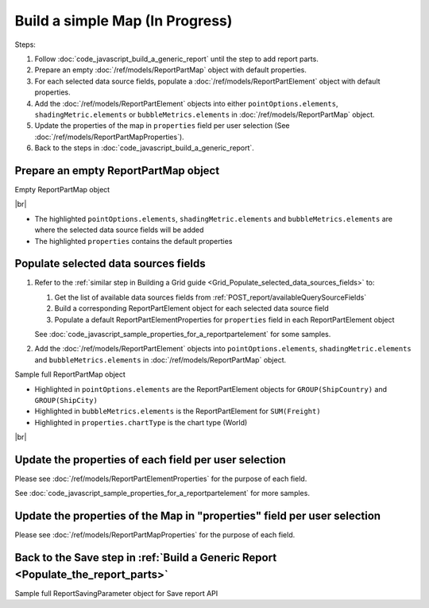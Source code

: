 =========================================================
Build a simple Map (In Progress)
=========================================================

Steps:

#. Follow :doc:`code_javascript_build_a_generic_report` until the step to add report parts.
#. Prepare an empty :doc:`/ref/models/ReportPartMap` object with default properties.
#. For each selected data source fields, populate a :doc:`/ref/models/ReportPartElement` object with default properties.
#. Add the :doc:`/ref/models/ReportPartElement` objects into either ``pointOptions.elements``, ``shadingMetric.elements`` or ``bubbleMetrics.elements`` in :doc:`/ref/models/ReportPartMap` object.
#. Update the properties of the map in ``properties`` field per user selection (See :doc:`/ref/models/ReportPartMapProperties`).
#. Back to the steps in :doc:`code_javascript_build_a_generic_report`.

Prepare an empty ReportPartMap object
----------------------------------------

.. container:: toggle

   .. container:: header

      Empty ReportPartMap object

   |br|

   *  The highlighted ``pointOptions.elements``, ``shadingMetric.elements`` and ``bubbleMetrics.elements`` are where the selected data source fields will be added
   *  The highlighted ``properties`` contains the default properties

   .. code-block:: json
      :linenos:
      :emphasize-lines: 42,77,84,88

      {
         "type": 4,
         "title": {
            "text": "",
            "properties": {},
            "settings": {
               "font": {
                  "family": "",
                  "size": 14,
                  "bold": true,
                  "italic": false,
                  "underline": false,
                  "color": "",
                  "highlightColor": ""
               },
               "alignment": {
                  "alignment": ""
               }
            },
            "elements": []
         },
         "description": {
            "text": "",
            "properties": {},
            "settings": {
               "font": {
                  "family": "",
                  "size": 14,
                  "bold": false,
                  "italic": false,
                  "underline": false,
                  "color": "",
                  "highlightColor": ""
               },
               "alignment": {
                  "alignment": ""
               }
            },
            "elements": []
         },
         "properties": {
            "chartType": "World",
            "continentInfo": {},
            "countryInfo": {},
            "stateInfo": {},
            "commonOptions": {
               "izHoverLabels": true,
               "izLegend.visibility": false,
               "izLegend.horizontalAlign": "izRight",
               "izLegend.verticalAlign": "izBottom",
               "izLegend.borderWidth": 0,
               "izChartStyle": {},
               "izendaHiddenAllAxis": false
            },
            "optionByType": {
               "izValueLabel": false,
               "izShowTooltip": true,
               "izMapLabel": false,
               "izMapNavigation.enabled": false,
               "legendSettings": true
            },
            "view": {
               "showLabels": false,
               "dataRefreshInterval": {
                  "enable": false,
                  "updateInterval": 0,
                  "isAll": true,
                  "latestRecord": 0
               }
            }
         },
         "shadingMetric": {
            "text": null,
            "properties": {},
            "settings": {},
            "name": "shadingMetric",
            "elements": []
         },
         "bubbleMetrics": {
            "text": null,
            "properties": {},
            "settings": {},
            "name": "bubbleMetrics",
            "elements": []
         },
         "settings": {},
         "pointOptions": {
            "elements": [],
            "name": "pointOptions"
         }
      }

Populate selected data sources fields
---------------------------------------

#. Refer to the :ref:`similar step in Building a Grid guide <Grid_Populate_selected_data_sources_fields>` to:

   #. Get the list of available data sources fields from :ref:`POST_report/availableQuerySourceFields`
   #. Build a corresponding ReportPartElement object for each selected data source field
   #. Populate a default ReportPartElementProperties for ``properties`` field in each ReportPartElement object

   See :doc:`code_javascript_sample_properties_for_a_reportpartelement` for some samples.

#. Add the :doc:`/ref/models/ReportPartElement` objects into ``pointOptions.elements``, ``shadingMetric.elements`` and ``bubbleMetrics.elements`` in :doc:`/ref/models/ReportPartMap` object.

.. _Sample_full_ReportPartMap_object:

.. container:: toggle

   .. container:: header

      Sample full ReportPartMap object

   *  Highlighted in ``pointOptions.elements`` are the ReportPartElement objects for ``GROUP(ShipCountry)`` and ``GROUP(ShipCity)``
   *  Highlighted in ``bubbleMetrics.elements`` is the ReportPartElement for ``SUM(Freight)``
   *  Highlighted in ``properties.chartType`` is the chart type (World)

   |br|

   .. code-block:: json
      :linenos:
      :emphasize-lines: 42,79,84,86,210-211,213,336

      {
         "type": 4,
         "title": {
            "text": "",
            "properties": {},
            "settings": {
               "font": {
                  "family": "",
                  "size": 14,
                  "bold": true,
                  "italic": false,
                  "underline": false,
                  "color": "",
                  "highlightColor": ""
               },
               "alignment": {
                  "alignment": ""
               }
            },
            "elements": []
         },
         "description": {
            "text": "",
            "properties": {},
            "settings": {
               "font": {
                  "family": "",
                  "size": 14,
                  "bold": false,
                  "italic": false,
                  "underline": false,
                  "color": "",
                  "highlightColor": ""
               },
               "alignment": {
                  "alignment": ""
               }
            },
            "elements": []
         },
         "properties": {
            "chartType": "World",
            "continentInfo": {},
            "countryInfo": {},
            "stateInfo": {},
            "commonOptions": {
               "izHoverLabels": true,
               "izLegend.visibility": false,
               "izLegend.horizontalAlign": "izRight",
               "izLegend.verticalAlign": "izBottom",
               "izLegend.borderWidth": 0,
               "izChartStyle": {},
               "izendaHiddenAllAxis": false
            },
            "optionByType": {
               "izValueLabel": false,
               "izShowTooltip": true,
               "izMapLabel": false,
               "izMapNavigation.enabled": false,
               "legendSettings": true
            },
            "view": {
               "showLabels": false,
               "dataRefreshInterval": {
                  "enable": false,
                  "updateInterval": 0,
                  "isAll": true,
                  "latestRecord": 0
               }
            }
         },
         "shadingMetric": {
            "text": null,
            "properties": {},
            "settings": {},
            "name": "shadingMetric",
            "elements": []
         },
         "bubbleMetrics": {
            "text": null,
            "properties": {},
            "settings": {},
            "name": "bubbleMetrics",
            "elements": [
               {
                  "name": "Sum (Freight)",
                  "properties": {
                     "fieldItemVisible": true,
                     "dataFormattings": {
                        "function": "902a9168-fc01-4a35-92fb-ea67942d099d",
                        "functionInfo": {
                           "id": "902a9168-fc01-4a35-92fb-ea67942d099d",
                           "name": "Sum",
                           "expression": null,
                           "dataType": "Money",
                           "formatDataType": "Money",
                           "syntax": null,
                           "expressionSyntax": null,
                           "isOperator": false,
                           "userDefined": false,
                           "extendedProperties": {}
                        },
                        "format": {
                           "createNewHiddenPercenOfGroupField": false
                        },
                        "font": {
                           "family": "Roboto",
                           "size": 14,
                           "bold": false,
                           "italic": false,
                           "underline": false,
                           "color": "",
                           "backgroundColor": ""
                        },
                        "width": {
                           "value": null
                        },
                        "alignment": "alignLeft",
                        "sort": "ASC",
                        "color": {
                           "textColor": {
                              "rangePercent": null,
                              "rangeValue": null,
                              "value": null
                           },
                           "cellColor": {
                              "rangePercent": null,
                              "rangeValue": null,
                              "value": null
                           }
                        },
                        "alternativeText": {
                           "rangePercent": null,
                           "rangeValue": null,
                           "value": null
                        },
                        "customURL": {
                           "url": "",
                           "option": "LINK_NEW_WINDOW"
                        },
                        "embeddedJavascript": {
                           "script": ""
                        },
                        "subTotal": {
                           "label": "",
                           "function": "",
                           "expression": "",
                           "dataType": "",
                           "format": {},
                           "previewResult": ""
                        },
                        "grandTotal": {
                           "label": "",
                           "function": "",
                           "expression": "",
                           "dataType": "",
                           "format": {},
                           "previewResult": ""
                        }
                     },
                     "headerFormating": {
                        "font": {
                           "family": null,
                           "size": null,
                           "bold": null,
                           "italic": null,
                           "underline": null,
                           "color": null,
                           "backgroundColor": null
                        },
                        "alignment": null,
                        "wordWrap": null,
                        "columnGroup": ""
                     },
                     "drillDown": {
                        "subReport": {
                           "selectedReport": null,
                           "style": null,
                           "reportPartUsed": null,
                           "reportFilter": true,
                           "mappingFields": [],
                           "selectedIconValue": {
                              "icon": null,
                              "value": null
                           },
                           "viewSettingByLink": null
                        }
                     },
                     "otherProps": {}
                  },
                  "position": 1,
                  "field": {
                     "fieldId": "61b3c4ad-cbd4-49b0-9385-540568397e05",
                     "fieldName": "Freight",
                     "fieldNameAlias": "Sum (Freight)",
                     "dataFieldType": "Money",
                     "querySourceId": "af773c7b-878e-461b-9345-27ee6592db1a",
                     "querySourceType": "Table",
                     "sourceAlias": "Orders",
                     "relationshipId": "00000000-0000-0000-0000-000000000000",
                     "visible": true,
                     "calculatedTree": null,
                     "isCalculated": false,
                     "hasAggregatedFunction": false
                  }
               }
            ]
         },
         "settings": {},
         "pointOptions": {
            "elements": [
               {
                  "name": "ShipCountry",
                  "properties": {
                     "fieldItemVisible": true,
                     "dataFormattings": {
                        "function": "7f942ac7-08d8-41fa-9e89-bad96f07f102",
                        "functionInfo": {
                           "id": "7f942ac7-08d8-41fa-9e89-bad96f07f102",
                           "name": "Group",
                           "expression": null,
                           "dataType": "Text",
                           "formatDataType": "Text",
                           "syntax": null,
                           "expressionSyntax": null,
                           "isOperator": false,
                           "userDefined": false,
                           "extendedProperties": {}
                        },
                        "format": {
                           "createNewHiddenPercenOfGroupField": false
                        },
                        "font": {
                           "family": "Roboto",
                           "size": 14,
                           "bold": false,
                           "italic": false,
                           "underline": false,
                           "color": "",
                           "backgroundColor": ""
                        },
                        "width": {
                           "value": null
                        },
                        "alignment": "alignLeft",
                        "sort": "ASC",
                        "color": {
                           "textColor": {
                              "rangePercent": null,
                              "rangeValue": null,
                              "value": null
                           },
                           "cellColor": {
                              "rangePercent": null,
                              "rangeValue": null,
                              "value": null
                           }
                        },
                        "alternativeText": {
                           "rangePercent": null,
                           "rangeValue": null,
                           "value": null
                        },
                        "customURL": {
                           "url": "",
                           "option": "LINK_NEW_WINDOW"
                        },
                        "embeddedJavascript": {
                           "script": ""
                        },
                        "subTotal": {
                           "label": "",
                           "function": "",
                           "expression": "",
                           "dataType": "",
                           "format": {},
                           "previewResult": ""
                        },
                        "grandTotal": {
                           "label": "",
                           "function": "",
                           "expression": "",
                           "dataType": "",
                           "format": {},
                           "previewResult": ""
                        }
                     },
                     "headerFormating": {
                        "font": {
                           "family": null,
                           "size": null,
                           "bold": null,
                           "italic": null,
                           "underline": null,
                           "color": null,
                           "backgroundColor": null
                        },
                        "alignment": null,
                        "wordWrap": null,
                        "columnGroup": ""
                     },
                     "drillDown": {
                        "subReport": {
                           "selectedReport": null,
                           "style": null,
                           "reportPartUsed": null,
                           "reportFilter": true,
                           "mappingFields": [],
                           "selectedIconValue": {
                              "icon": null,
                              "value": null
                           },
                           "viewSettingByLink": null
                        }
                     },
                     "otherProps": {},
                     "pointOptionType": "country"
                  },
                  "position": 1,
                  "field": {
                     "fieldId": "500f4309-beb3-4af2-892b-dcec65bf8604",
                     "fieldName": "ShipCountry",
                     "fieldNameAlias": "ShipCountry",
                     "dataFieldType": "Text",
                     "querySourceId": "af773c7b-878e-461b-9345-27ee6592db1a",
                     "querySourceType": "Table",
                     "sourceAlias": "Orders",
                     "relationshipId": "00000000-0000-0000-0000-000000000000",
                     "visible": true,
                     "calculatedTree": null,
                     "isCalculated": false,
                     "hasAggregatedFunction": false
                  }
               },
               {
                  "name": "ShipCity",
                  "properties": {
                     "fieldItemVisible": true,
                     "dataFormattings": {
                        "function": "7f942ac7-08d8-41fa-9e89-bad96f07f102",
                        "functionInfo": {
                           "id": "7f942ac7-08d8-41fa-9e89-bad96f07f102",
                           "name": "Group",
                           "expression": null,
                           "dataType": "Text",
                           "formatDataType": "Text",
                           "syntax": null,
                           "expressionSyntax": null,
                           "isOperator": false,
                           "userDefined": false,
                           "extendedProperties": {}
                        },
                        "format": {},
                        "font": {
                           "family": "Roboto",
                           "size": 14,
                           "bold": false,
                           "italic": false,
                           "underline": false,
                           "color": "",
                           "backgroundColor": ""
                        },
                        "width": {
                           "value": null
                        },
                        "alignment": "alignLeft",
                        "sort": "ASC",
                        "color": {
                           "textColor": {
                              "rangePercent": null,
                              "rangeValue": null,
                              "value": null
                           },
                           "cellColor": {
                              "rangePercent": null,
                              "rangeValue": null,
                              "value": null
                           }
                        },
                        "alternativeText": {
                           "rangePercent": null,
                           "rangeValue": null,
                           "value": null
                        },
                        "customURL": {
                           "url": "",
                           "option": "LINK_NEW_WINDOW"
                        },
                        "embeddedJavascript": {
                           "script": ""
                        },
                        "subTotal": {
                           "label": "",
                           "function": "",
                           "expression": "",
                           "dataType": "",
                           "format": {},
                           "previewResult": ""
                        },
                        "grandTotal": {
                           "label": "",
                           "function": "",
                           "expression": "",
                           "dataType": "",
                           "format": {},
                           "previewResult": ""
                        }
                     },
                     "headerFormating": {
                        "font": {
                           "family": null,
                           "size": null,
                           "bold": null,
                           "italic": null,
                           "underline": null,
                           "color": null,
                           "backgroundColor": null
                        },
                        "alignment": null,
                        "wordWrap": null,
                        "columnGroup": ""
                     },
                     "drillDown": {
                        "subReport": {
                           "selectedReport": null,
                           "style": null,
                           "reportPartUsed": null,
                           "reportFilter": true,
                           "mappingFields": [],
                           "selectedIconValue": {
                              "icon": null,
                              "value": null
                           },
                           "viewSettingByLink": null
                        }
                     },
                     "otherProps": {},
                     "pointOptionType": "city"
                  },
                  "position": 1,
                  "field": {
                     "fieldId": "b0554a37-b744-4db8-b1b0-95b029d8cae2",
                     "fieldName": "ShipCity",
                     "fieldNameAlias": "ShipCity",
                     "dataFieldType": "Text",
                     "querySourceId": "af773c7b-878e-461b-9345-27ee6592db1a",
                     "querySourceType": "Table",
                     "sourceAlias": "Orders",
                     "relationshipId": null,
                     "visible": true,
                     "calculatedTree": null,
                     "schemaName": "dbo",
                     "querySourceName": "Orders",
                     "databaseName": "test",
                     "isCalculated": false,
                     "hasAggregatedFunction": false
                  }
               }
            ],
            "name": "pointOptions"
         }
      }

Update the properties of each field per user selection
------------------------------------------------------------------------------

Please see :doc:`/ref/models/ReportPartElementProperties` for the purpose of each field.

See :doc:`code_javascript_sample_properties_for_a_reportpartelement` for more samples.

Update the properties of the Map in "properties" field per user selection
------------------------------------------------------------------------------

Please see :doc:`/ref/models/ReportPartMapProperties` for the purpose of each field.

Back to the Save step in :ref:`Build a Generic Report <Populate_the_report_parts>`
----------------------------------------------------------------------------------------

.. container:: toggle

   .. container:: header

      Sample full ReportSavingParameter object for Save report API

   .. code-block:: json

      
